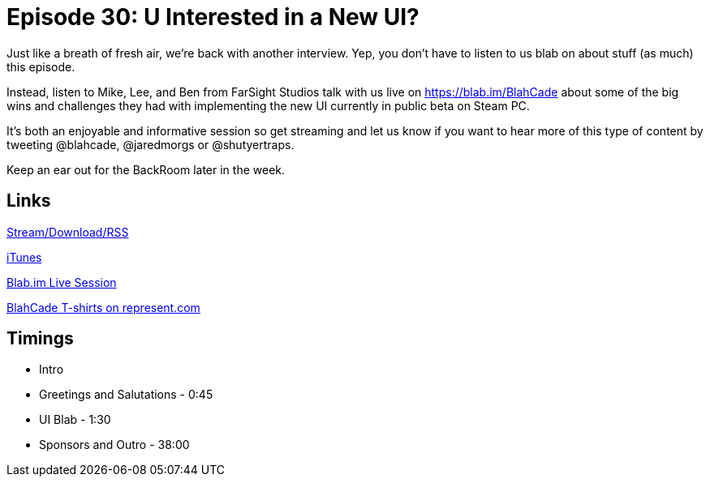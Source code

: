 = Episode 30: U Interested in a New UI?
:hp-tags: UI, Wizard, Amusements, FarSight
:hp-image: logo.png
:published_at: 2015-11-11

Just like a breath of fresh air, we’re back with another interview.
Yep, you don’t have to listen to us blab on about stuff (as much) this episode.

Instead, listen to Mike, Lee, and Ben from FarSight Studios talk with us live on https://blab.im/BlahCade about some of the big wins and challenges they had with implementing the new UI currently in public beta on Steam PC.

It’s both an enjoyable and informative session so get streaming and let us know if you want to hear more of this type of content by tweeting @blahcade, @jaredmorgs or @shutyertraps.

Keep an ear out for the BackRoom later in the week.

== Links

http://shoutengine.com/BlahCadePodcast/u-interested-in-a-new-ui-13785[Stream/Download/RSS]

https://itunes.apple.com/us/podcast/blahcade-podcast/id1039748922?mt=2[iTunes]

https://blab.im/BlahCade[Blab.im Live Session]

https://represent.com/blahcade-shirt[BlahCade T-shirts on represent.com]

== Timings

* Intro
* Greetings and Salutations - 0:45
* UI Blab - 1:30
* Sponsors and Outro - 38:00
